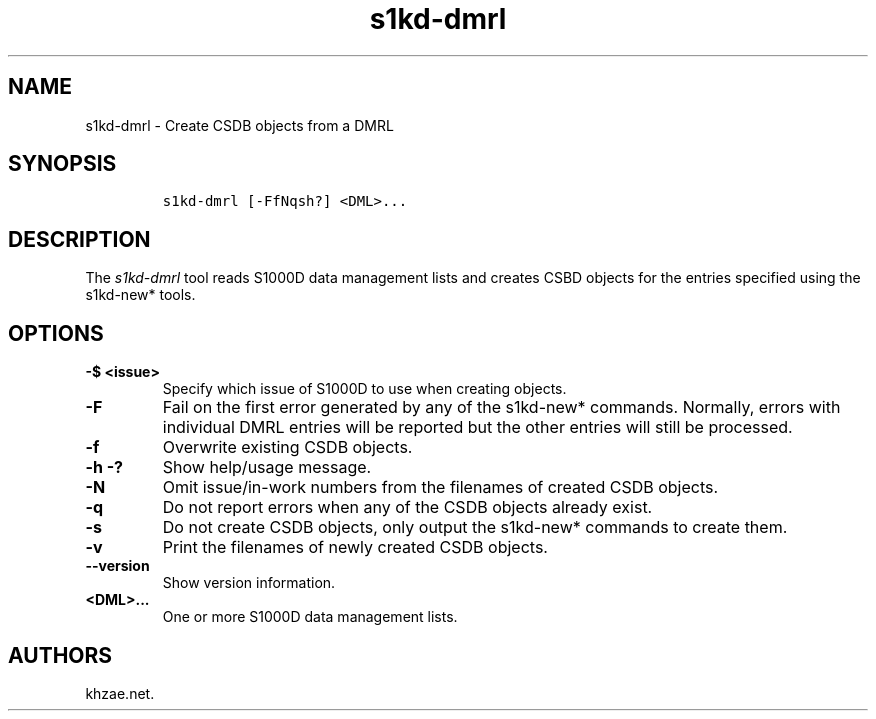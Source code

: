 .\" Automatically generated by Pandoc 1.19.2.1
.\"
.TH "s1kd\-dmrl" "1" "2018\-06\-25" "" "s1kd\-tools"
.hy
.SH NAME
.PP
s1kd\-dmrl \- Create CSDB objects from a DMRL
.SH SYNOPSIS
.IP
.nf
\f[C]
s1kd\-dmrl\ [\-FfNqsh?]\ <DML>...
\f[]
.fi
.SH DESCRIPTION
.PP
The \f[I]s1kd\-dmrl\f[] tool reads S1000D data management lists and
creates CSBD objects for the entries specified using the s1kd\-new*
tools.
.SH OPTIONS
.TP
.B \-$ <issue>
Specify which issue of S1000D to use when creating objects.
.RS
.RE
.TP
.B \-F
Fail on the first error generated by any of the s1kd\-new* commands.
Normally, errors with individual DMRL entries will be reported but the
other entries will still be processed.
.RS
.RE
.TP
.B \-f
Overwrite existing CSDB objects.
.RS
.RE
.TP
.B \-h \-?
Show help/usage message.
.RS
.RE
.TP
.B \-N
Omit issue/in\-work numbers from the filenames of created CSDB objects.
.RS
.RE
.TP
.B \-q
Do not report errors when any of the CSDB objects already exist.
.RS
.RE
.TP
.B \-s
Do not create CSDB objects, only output the s1kd\-new* commands to
create them.
.RS
.RE
.TP
.B \-v
Print the filenames of newly created CSDB objects.
.RS
.RE
.TP
.B \-\-version
Show version information.
.RS
.RE
.TP
.B <DML>...
One or more S1000D data management lists.
.RS
.RE
.SH AUTHORS
khzae.net.
